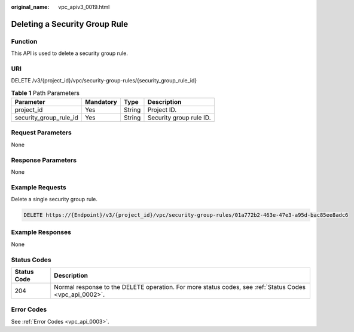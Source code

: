 :original_name: vpc_apiv3_0019.html

.. _vpc_apiv3_0019:

Deleting a Security Group Rule
==============================

Function
--------

This API is used to delete a security group rule.

URI
---

DELETE /v3/{project_id}/vpc/security-group-rules/{security_group_rule_id}

.. table:: **Table 1** Path Parameters

   ====================== ========= ====== =======================
   Parameter              Mandatory Type   Description
   ====================== ========= ====== =======================
   project_id             Yes       String Project ID.
   security_group_rule_id Yes       String Security group rule ID.
   ====================== ========= ====== =======================

Request Parameters
------------------

None

Response Parameters
-------------------

None

Example Requests
----------------

Delete a single security group rule.

.. code-block:: text

   DELETE https://{Endpoint}/v3/{project_id}/vpc/security-group-rules/01a772b2-463e-47e3-a95d-bac85ee8adc6

Example Responses
-----------------

None

Status Codes
------------

+-------------+---------------------------------------------------------------------------------------------------------+
| Status Code | Description                                                                                             |
+=============+=========================================================================================================+
| 204         | Normal response to the DELETE operation. For more status codes, see :ref:`Status Codes <vpc_api_0002>`. |
+-------------+---------------------------------------------------------------------------------------------------------+

Error Codes
-----------

See :ref:`Error Codes <vpc_api_0003>`.
